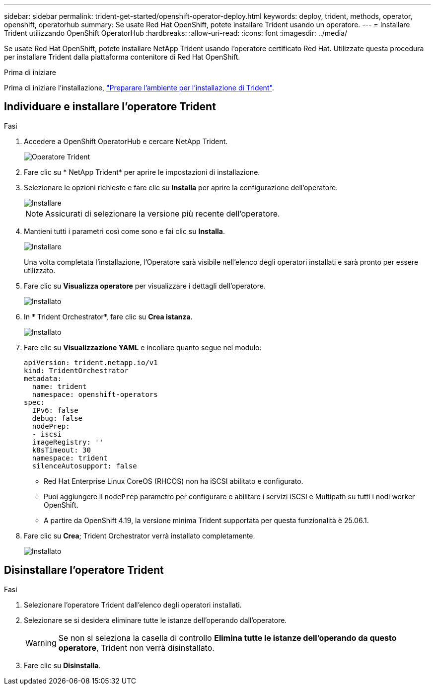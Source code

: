 ---
sidebar: sidebar 
permalink: trident-get-started/openshift-operator-deploy.html 
keywords: deploy, trident, methods, operator, openshift, operatorhub 
summary: Se usate Red Hat OpenShift, potete installare Trident usando un operatore. 
---
= Installare Trident utilizzando OpenShift OperatorHub
:hardbreaks:
:allow-uri-read: 
:icons: font
:imagesdir: ../media/


[role="lead"]
Se usate Red Hat OpenShift, potete installare NetApp Trident usando l'operatore certificato Red Hat. Utilizzate questa procedura per installare Trident dalla piattaforma contenitore di Red Hat OpenShift.

.Prima di iniziare
Prima di iniziare l'installazione, link:../trident-get-started/requirements.html["Preparare l'ambiente per l'installazione di Trident"].



== Individuare e installare l'operatore Trident

.Fasi
. Accedere a OpenShift OperatorHub e cercare NetApp Trident.
+
image::../media/openshift-operator-01.png[Operatore Trident]

. Fare clic su * NetApp Trident* per aprire le impostazioni di installazione.
. Selezionare le opzioni richieste e fare clic su *Installa* per aprire la configurazione dell'operatore.
+
image::../media/openshift-operator-02.png[Installare]

+

NOTE: Assicurati di selezionare la versione più recente dell'operatore.

. Mantieni tutti i parametri così come sono e fai clic su *Installa*.
+
image::../media/openshift-operator-03.png[Installare]

+
Una volta completata l'installazione, l'Operatore sarà visibile nell'elenco degli operatori installati e sarà pronto per essere utilizzato.

. Fare clic su *Visualizza operatore* per visualizzare i dettagli dell'operatore.
+
image::../media/openshift-operator-04.png[Installato]

. In * Trident Orchestrator*, fare clic su *Crea istanza*.
+
image::../media/openshift-operator-07.png[Installato]

. Fare clic su *Visualizzazione YAML* e incollare quanto segue nel modulo:
+
[source, yaml]
----
apiVersion: trident.netapp.io/v1
kind: TridentOrchestrator
metadata:
  name: trident
  namespace: openshift-operators
spec:
  IPv6: false
  debug: false
  nodePrep:
  - iscsi
  imageRegistry: ''
  k8sTimeout: 30
  namespace: trident
  silenceAutosupport: false
----
+
[]
====
** Red Hat Enterprise Linux CoreOS (RHCOS) non ha iSCSI abilitato e configurato.
** Puoi aggiungere il `nodePrep` parametro per configurare e abilitare i servizi iSCSI e Multipath su tutti i nodi worker OpenShift.
** A partire da OpenShift 4.19, la versione minima Trident supportata per questa funzionalità è 25.06.1.


====
. Fare clic su *Crea*; Trident Orchestrator verrà installato completamente.
+
image::../media/openshift-operator-08.png[Installato]





== Disinstallare l'operatore Trident

.Fasi
. Selezionare l'operatore Trident dall'elenco degli operatori installati.
. Selezionare se si desidera eliminare tutte le istanze dell'operando dall'operatore.
+

WARNING: Se non si seleziona la casella di controllo *Elimina tutte le istanze dell'operando da questo operatore*, Trident non verrà disinstallato.

. Fare clic su *Disinstalla*.

